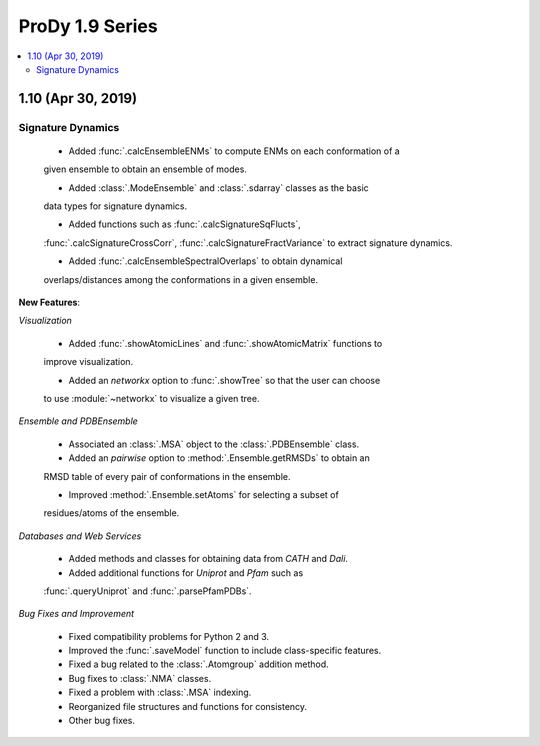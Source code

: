 ProDy 1.9 Series
===============================================================================

.. contents::
   :local:

1.10 (Apr 30, 2019)
------------------------------------------------------------------------------

Signature Dynamics
^^^^^^^^^^^^^^^^^^

  * Added :func:`.calcEnsembleENMs` to compute ENMs on each conformation of a 
  given ensemble to obtain an ensemble of modes.

  * Added :class:`.ModeEnsemble` and :class:`.sdarray` classes as the basic 
  data types for signature dynamics.

  * Added functions such as :func:`.calcSignatureSqFlucts`, 
  :func:`.calcSignatureCrossCorr`, :func:`.calcSignatureFractVariance` to 
  extract signature dynamics.

  * Added :func:`.calcEnsembleSpectralOverlaps` to obtain dynamical 
  overlaps/distances among the conformations in a given ensemble.

**New Features**:

*Visualization*

  * Added :func:`.showAtomicLines` and :func:`.showAtomicMatrix` functions to 
  improve visualization.

  * Added an *networkx* option to :func:`.showTree` so that the user can choose 
  to use :module:`~networkx` to visualize a given tree.

*Ensemble and PDBEnsemble*

  * Associated an :class:`.MSA` object to the :class:`.PDBEnsemble` class.

  * Added an *pairwise* option to :method:`.Ensemble.getRMSDs` to obtain an 
  RMSD table of every pair of conformations in the ensemble.

  * Improved :method:`.Ensemble.setAtoms` for selecting a subset of 
  residues/atoms of the ensemble.

*Databases and Web Services*

  * Added methods and classes for obtaining data from *CATH* and *Dali*.
  
  * Added additional functions for *Uniprot* and *Pfam* such as 
  :func:`.queryUniprot` and :func:`.parsePfamPDBs`.

*Bug Fixes and Improvement*

  * Fixed compatibility problems for Python 2 and 3.

  * Improved the :func:`.saveModel` function to include class-specific features.

  * Fixed a bug related to the :class:`.Atomgroup` addition method.

  * Bug fixes to :class:`.NMA` classes.

  * Fixed a problem with :class:`.MSA` indexing.

  * Reorganized file structures and functions for consistency. 

  * Other bug fixes.
